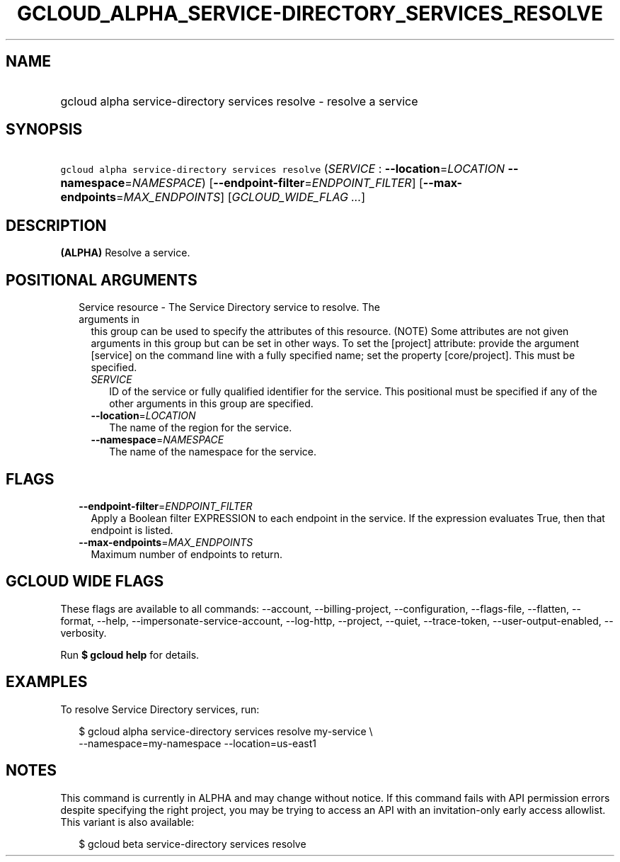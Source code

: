 
.TH "GCLOUD_ALPHA_SERVICE\-DIRECTORY_SERVICES_RESOLVE" 1



.SH "NAME"
.HP
gcloud alpha service\-directory services resolve \- resolve a service



.SH "SYNOPSIS"
.HP
\f5gcloud alpha service\-directory services resolve\fR (\fISERVICE\fR\ :\ \fB\-\-location\fR=\fILOCATION\fR\ \fB\-\-namespace\fR=\fINAMESPACE\fR) [\fB\-\-endpoint\-filter\fR=\fIENDPOINT_FILTER\fR] [\fB\-\-max\-endpoints\fR=\fIMAX_ENDPOINTS\fR] [\fIGCLOUD_WIDE_FLAG\ ...\fR]



.SH "DESCRIPTION"

\fB(ALPHA)\fR Resolve a service.



.SH "POSITIONAL ARGUMENTS"

.RS 2m
.TP 2m

Service resource \- The Service Directory service to resolve. The arguments in
this group can be used to specify the attributes of this resource. (NOTE) Some
attributes are not given arguments in this group but can be set in other ways.
To set the [project] attribute: provide the argument [service] on the command
line with a fully specified name; set the property [core/project]. This must be
specified.

.RS 2m
.TP 2m
\fISERVICE\fR
ID of the service or fully qualified identifier for the service. This positional
must be specified if any of the other arguments in this group are specified.

.TP 2m
\fB\-\-location\fR=\fILOCATION\fR
The name of the region for the service.

.TP 2m
\fB\-\-namespace\fR=\fINAMESPACE\fR
The name of the namespace for the service.


.RE
.RE
.sp

.SH "FLAGS"

.RS 2m
.TP 2m
\fB\-\-endpoint\-filter\fR=\fIENDPOINT_FILTER\fR
Apply a Boolean filter EXPRESSION to each endpoint in the service. If the
expression evaluates True, then that endpoint is listed.

.TP 2m
\fB\-\-max\-endpoints\fR=\fIMAX_ENDPOINTS\fR
Maximum number of endpoints to return.


.RE
.sp

.SH "GCLOUD WIDE FLAGS"

These flags are available to all commands: \-\-account, \-\-billing\-project,
\-\-configuration, \-\-flags\-file, \-\-flatten, \-\-format, \-\-help,
\-\-impersonate\-service\-account, \-\-log\-http, \-\-project, \-\-quiet,
\-\-trace\-token, \-\-user\-output\-enabled, \-\-verbosity.

Run \fB$ gcloud help\fR for details.



.SH "EXAMPLES"

To resolve Service Directory services, run:

.RS 2m
$ gcloud alpha service\-directory services resolve my\-service \e
    \-\-namespace=my\-namespace \-\-location=us\-east1
.RE



.SH "NOTES"

This command is currently in ALPHA and may change without notice. If this
command fails with API permission errors despite specifying the right project,
you may be trying to access an API with an invitation\-only early access
allowlist. This variant is also available:

.RS 2m
$ gcloud beta service\-directory services resolve
.RE

